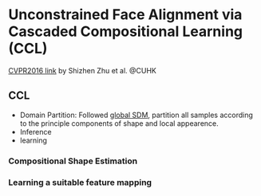 * Unconstrained Face Alignment via Cascaded Compositional Learning (CCL)
[[http://www.cv-foundation.org/openaccess/content_cvpr_2016/html/Zhu_Unconstrained_Face_Alignment_CVPR_2016_paper.html][CVPR2016 link]] by Shizhen Zhu et al. @CUHK
** CCL
[[http://7xs9af.com1.z0.glb.clouddn.com/screenshot/Unconstraint-FA.png]]
- Domain Partition: Followed [[http://www.cv-foundation.org/openaccess/content_cvpr_2015/html/Xiong_Global_Supervised_Descent_2015_CVPR_paper.html][global SDM]], partition all samples according to the principle components of shape and local appearence. 
- Inference
- learning
*** Compositional Shape Estimation
*** Learning a suitable feature mapping
